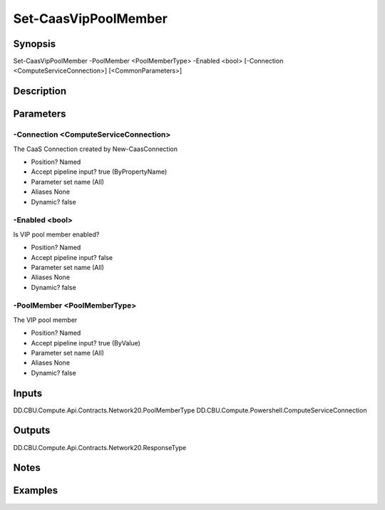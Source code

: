 ﻿
Set-CaasVipPoolMember
===================

Synopsis
--------

.. code-block:: powershell
    
    
Set-CaasVipPoolMember -PoolMember <PoolMemberType> -Enabled <bool> [-Connection <ComputeServiceConnection>] [<CommonParameters>]





Description
-----------



Parameters
----------




-Connection <ComputeServiceConnection>
~~~~~~~~~

The CaaS Connection created by New-CaasConnection

* Position?                    Named
* Accept pipeline input?       true (ByPropertyName)
* Parameter set name           (All)
* Aliases                      None
* Dynamic?                     false





-Enabled <bool>
~~~~~~~~~

Is VIP pool member enabled?

* Position?                    Named
* Accept pipeline input?       false
* Parameter set name           (All)
* Aliases                      None
* Dynamic?                     false





-PoolMember <PoolMemberType>
~~~~~~~~~

The VIP pool member

* Position?                    Named
* Accept pipeline input?       true (ByValue)
* Parameter set name           (All)
* Aliases                      None
* Dynamic?                     false





Inputs
------

DD.CBU.Compute.Api.Contracts.Network20.PoolMemberType
DD.CBU.Compute.Powershell.ComputeServiceConnection


Outputs
-------

DD.CBU.Compute.Api.Contracts.Network20.ResponseType


Notes
-----



Examples
---------


